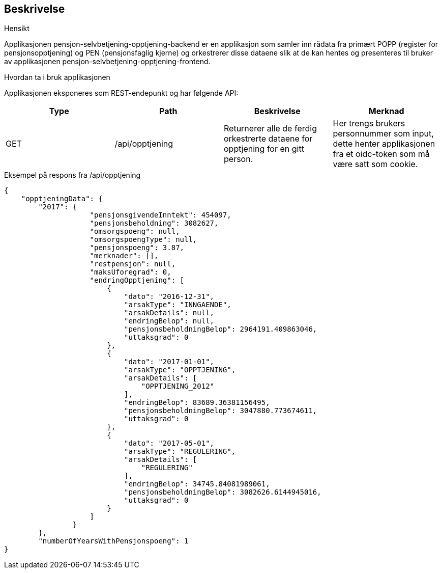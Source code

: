 == Beskrivelse
.Hensikt
Applikasjonen pensjon-selvbetjening-opptjening-backend er en applikasjon som samler
inn rådata fra primært POPP (register for pensjonsopptjening) og PEN (pensjonsfaglig kjerne)
og orkestrerer disse dataene slik at de kan hentes og presenteres til bruker av applikasjonen
pensjon-selvbetjening-opptjening-frontend.

.Hvordan ta i bruk applikasjonen
Applikasjonen eksponeres som REST-endepunkt og har følgende API:

[options="header,footer"]
|=======================
|Type   |Path                |Beskrivelse                                                                       |Merknad
|GET    |/api/opptjening     |Returnerer alle de ferdig orkestrerte dataene for opptjening for en gitt person.  |Her trengs brukers personnummer som input, dette henter applikasjonen fra et oidc-token som må være satt som cookie.

|=======================

.Eksempel på respons fra /api/opptjening
[source,perl]
----
{
    "opptjeningData": {
        "2017": {
                    "pensjonsgivendeInntekt": 454097,
                    "pensjonsbeholdning": 3082627,
                    "omsorgspoeng": null,
                    "omsorgspoengType": null,
                    "pensjonspoeng": 3.87,
                    "merknader": [],
                    "restpensjon": null,
                    "maksUforegrad": 0,
                    "endringOpptjening": [
                        {
                            "dato": "2016-12-31",
                            "arsakType": "INNGAENDE",
                            "arsakDetails": null,
                            "endringBelop": null,
                            "pensjonsbeholdningBelop": 2964191.409863046,
                            "uttaksgrad": 0
                        },
                        {
                            "dato": "2017-01-01",
                            "arsakType": "OPPTJENING",
                            "arsakDetails": [
                                "OPPTJENING_2012"
                            ],
                            "endringBelop": 83689.36381156495,
                            "pensjonsbeholdningBelop": 3047880.773674611,
                            "uttaksgrad": 0
                        },
                        {
                            "dato": "2017-05-01",
                            "arsakType": "REGULERING",
                            "arsakDetails": [
                                "REGULERING"
                            ],
                            "endringBelop": 34745.84081989061,
                            "pensjonsbeholdningBelop": 3082626.6144945016,
                            "uttaksgrad": 0
                        }
                    ]
                }
        },
        "numberOfYearsWithPensjonspoeng": 1
}
----